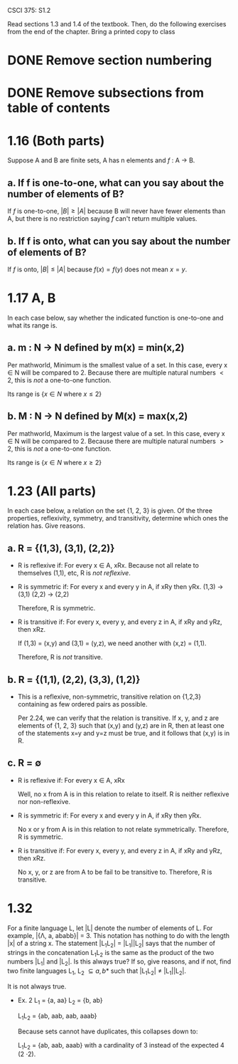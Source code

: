#+OPTIONS: num:nil toc:1 tasks:nil
#+AUTHOR: Dunivan \and Meyer

CSCI 375: S1.2

Read sections 1.3 and 1.4 of the textbook. Then, do the following
exercises from the end of the chapter. Bring a printed copy to class

* DONE Remove section numbering
  CLOSED: [2012-08-26 Sun 11:37]
* DONE Remove subsections from table of contents
  CLOSED: [2012-08-26 Sun 11:37]


* 1.16 (Both parts)

Suppose A and B are finite sets, A has n elements and $f$ : A \rightarrow B.

** a. If f is one-to-one, what can you say about the number of elements of B?

   If $f$ is one-to-one, $|B| \geq |A|$ because B will never have
   fewer elements than A, but there is no restriction saying $f$ can't return
   multiple values.

** b. If f is onto, what can you say about the number of elements of B?

   If $f$ is onto, $|B| \leq |A|$ because $f(x) = f(y)$ does not mean $x = y$.

* 1.17 A, B

In each case below, say whether the indicated function is one-to-one and what its range is.

** a. m :  N \rightarrow N defined by m(x) = min(x,2)

Per mathworld, Minimum is the smallest value of a set. In this case,
every x \in N will be compared to 2. Because there are multiple
natural numbers \lt 2, this is \emph{not} a one-to-one function.

Its range is $\{ x \in N$ where $x \leq 2\}$

** b. M : N \rightarrow N defined by M(x) = max(x,2)

Per mathworld, Maximum is the largest value of a set. In this case,
every x \in N will be compared to 2. Because there are multiple
natural numbers \gt 2, this is \emph{not} a one-to-one function.

Its range is $\{ x \in N$ where $x \geq 2\}$

* 1.23 (All parts)

In each case below, a relation on the set {1, 2, 3} is given. Of the
three properties, reflexivity, symmetry, and transitivity, determine
which ones the relation has. Give reasons.

** a. R = {(1,3), (3,1), (2,2)}
   -  R is reflexive if: For every x \in A, xRx. Because not all relate to
      themselves (1,1), etc, R is \emph{not reflexive}.

   -  R is symmetric if: For every x and every y in A, if xRy then yRx.
      (1,3) \rightarrow (3,1)
      (2,2) \rightarrow (2,2)

      Therefore, R is symmetric.

   - R is transitive if: For every x, every y, and every z in A, if xRy
     and yRz, then xRz.

     If (1,3) = (x,y) and (3,1) = (y,z), we need another with
     (x,z) = (1,1). 

     Therefore, R is \emph{not} transitive.
     
** b. R = {(1,1), (2,2), (3,3), (1,2)}
   - This is a reflexive, non-symmetric, transitive relation on
     {1,2,3} containing as few ordered pairs as possible.

     Per 2.24, we can verify that the relation is transitive. If x, y,
     and z are elements of {1, 2, 3} such that (x,y) and (y,z) are
     in R, then at least one of the statements x=y and y=z must be
     true, and it follows that (x,y) is in R.

** c. R = \emptyset
   -  R is reflexive if: For every x \in A, xRx 

      Well, no x from A is in this relation to relate to itself. R is
      neither reflexive nor non-reflexive.

   -  R is symmetric if: For every x and every y in A, if xRy then yRx.
      
      No x or y from A is in this relation to not relate
      symmetrically. Therefore, R is symmetric.

   -  R is transitive if: For every x, every y, and every z in A, if xRy
      and yRz, then xRz.

      No x, y, or z are from A to be fail to be transitive to. Therefore, R is
      transitive.

* 1.32

For a finite language L, let |L| denote the number of elements of
L. For example, |{\Lambda, a, ababb}| = 3. This notation has nothing
to do with the length |x| of a string x. The statement |L_{1}L_2|
= |L_1||L_2| says that the number of strings in the concatenation
L_{1}L_2 is the same as the product of the two numbers |L_1|
and |L_2|. Is this always true? If so, give reasons, and if not, find
two finite languages L_1, L_2 \subseteq {a, b}\ast such that |L_{1}L_2|
\neq |L_1||L_2|.

It is not always true. 

- Ex. 2 L_1 = {a, aa} L_2 = {b, ab}

  L_{1}L_2 = {ab, aab, aab, aaab}

  Because sets cannot have duplicates, this collapses down to:

  L_{1}L_2 = {ab, aab, aaab} with a cardinality of 3 instead of the
  expected 4 (2 \cdot 2).


